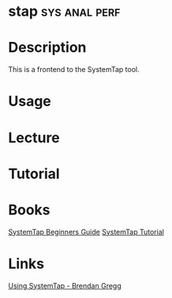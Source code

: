 #+TAGS: sys anal perf


* stap                                                        :sys:anal:perf:
* Description
This is a frontend to the SystemTap tool.
* Usage
* Lecture
* Tutorial
* Books
[[file://home/crito/Documents/Linux/SystemTap_Beginners_Guide.pdf][SystemTap Beginners Guide]]
[[file://home/crito/Documents/Linux/systemtap_tutorial.pdf][SystemTap Tutorial]]
* Links
[[http://dtrace.org/blogs/brendan/2011/10/15/using-systemtap/][Using SystemTap - Brendan Gregg]]
